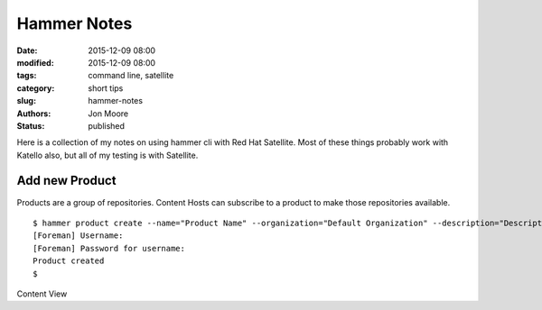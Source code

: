 Hammer Notes
############

:date: 2015-12-09 08:00
:modified: 2015-12-09 08:00
:tags: command line, satellite
:category: short tips
:slug: hammer-notes
:authors: Jon Moore
:status: published

Here is a collection of my notes on using hammer cli with Red Hat Satellite.  Most of these things probably work with Katello also, but all of my testing is with Satellite.

Add new Product
---------------

Products are a group of repositories.  Content Hosts can subscribe to a product to make those repositories available.
::

	$ hammer product create --name="Product Name" --organization="Default Organization" --description="Description about Product"
	[Foreman] Username:
	[Foreman] Password for username:
	Product created
	$

Content View
